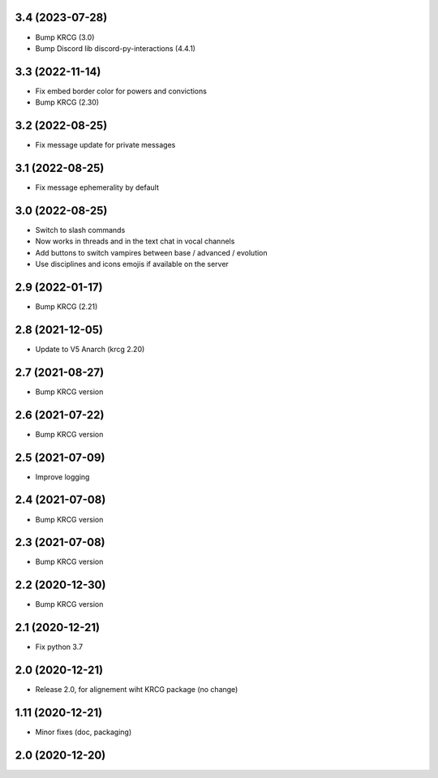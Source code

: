3.4 (2023-07-28)
----------------

- Bump KRCG (3.0)
- Bump Discord lib discord-py-interactions (4.4.1)


3.3 (2022-11-14)
----------------

- Fix embed border color for powers and convictions
- Bump KRCG (2.30)

3.2 (2022-08-25)
----------------

- Fix message update for private messages


3.1 (2022-08-25)
----------------

- Fix message ephemerality by default


3.0 (2022-08-25)
----------------

- Switch to slash commands
- Now works in threads and in the text chat in vocal channels
- Add buttons to switch vampires between base / advanced / evolution
- Use disciplines and icons emojis if available on the server


2.9 (2022-01-17)
----------------

- Bump KRCG (2.21)


2.8 (2021-12-05)
----------------

- Update to V5 Anarch (krcg 2.20)


2.7 (2021-08-27)
----------------

- Bump KRCG version


2.6 (2021-07-22)
----------------

- Bump KRCG version


2.5 (2021-07-09)
----------------

- Improve logging


2.4 (2021-07-08)
----------------

- Bump KRCG version

2.3 (2021-07-08)
----------------

- Bump KRCG version


2.2 (2020-12-30)
----------------

- Bump KRCG version


2.1 (2020-12-21)
----------------

- Fix python 3.7


2.0 (2020-12-21)
----------------

- Release 2.0, for alignement wiht KRCG package (no change)


1.11 (2020-12-21)
-----------------

- Minor fixes (doc, packaging)


2.0 (2020-12-20)
----------------
